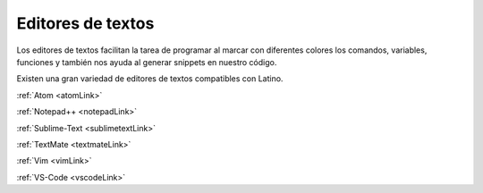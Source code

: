 .. meta::
   :description: Editores de textos compatibles con Latino
   :keywords: instalacion, latino, editor

====================
Editores de textos
====================
Los editores de textos facilitan la tarea de programar al marcar con diferentes colores los comandos, variables, funciones y también nos ayuda al generar snippets en nuestro código.

Existen una gran variedad de editores de textos compatibles con Latino.

:ref:`Atom <atomLink>`

:ref:`Notepad++ <notepadLink>`

:ref:`Sublime-Text <sublimetextLink>`

:ref:`TextMate <textmateLink>`

:ref:`Vim <vimLink>`

:ref:`VS-Code <vscodeLink>`